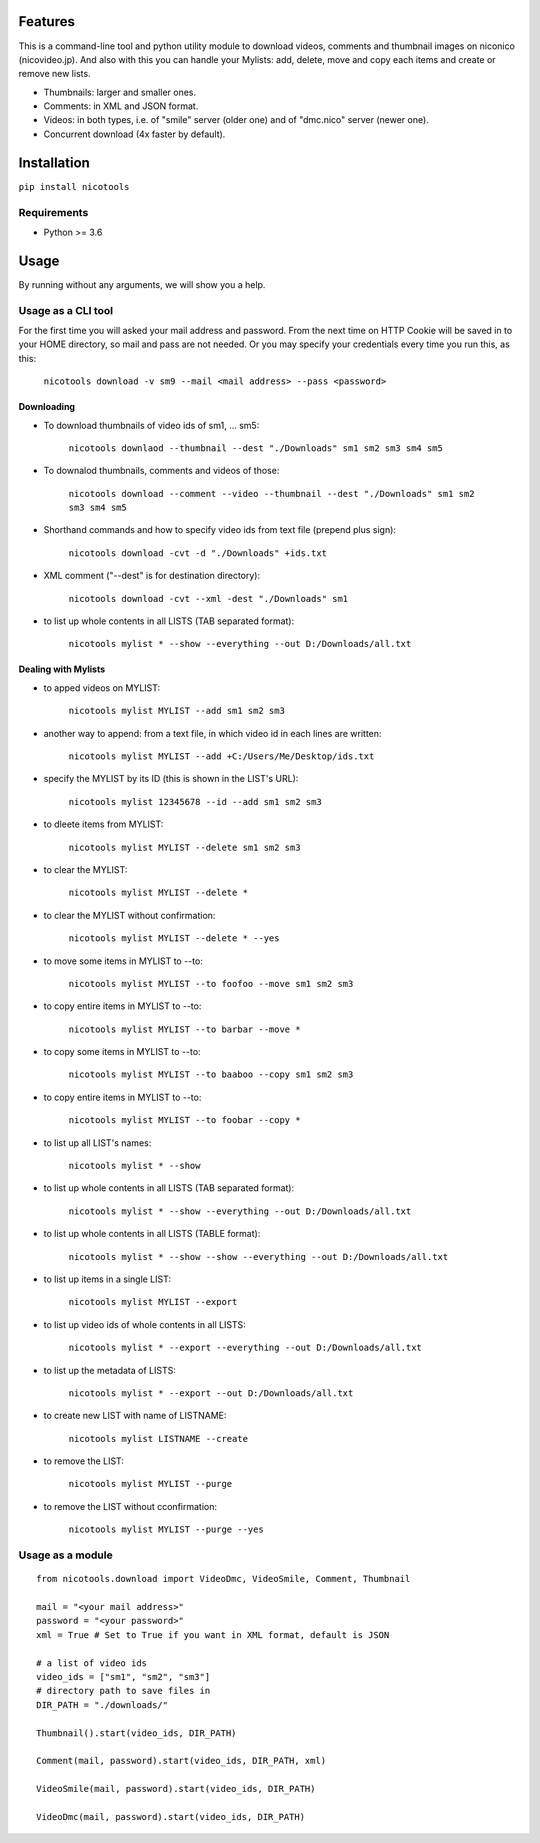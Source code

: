 .. image:: https://travis-ci.org/mo-san/niconico-tools.svg?branch=master
    :target: https://travis-ci.org/mo-san/niconico-tools
.. image:: https://coveralls.io/repos/github/mo-san/niconico-tools/badge.svg?branch=master
    :target: https://coveralls.io/github/mo-san/niconico-tools?branch=master
.. image:: https://badge.fury.io/py/nicotools.svg
    :target: https://badge.fury.io/py/nicotools

========
Features
========

This is a command-line tool and python utility module to download videos, comments and thumbnail images on niconico (nicovideo.jp).
And also with this you can handle your Mylists: add, delete, move and copy each items and create or remove new lists.

* Thumbnails: larger and smaller ones.
* Comments: in XML and JSON format.
* Videos: in both types, i.e. of "smile" server (older one) and of "dmc.nico" server (newer one).
* Concurrent download (4x faster by default).

============
Installation
============

``pip install nicotools``

************
Requirements
************

* Python >= 3.6

=====
Usage
=====

By running without any arguments, we will show you a help.

*******************
Usage as a CLI tool
*******************

For the first time you will asked your mail address and password.
From the next time on HTTP Cookie will be saved in to your HOME directory, so mail and pass are not needed.
Or you may specify your credentials every time you run this, as this:

    ``nicotools download -v sm9 --mail <mail address> --pass <password>``

Downloading
***********

* To download thumbnails of video ids of sm1, ... sm5:

    ``nicotools downlaod --thumbnail --dest "./Downloads" sm1 sm2 sm3 sm4 sm5``

* To downalod thumbnails, comments and videos of those:

    ``nicotools download --comment --video --thumbnail --dest "./Downloads" sm1 sm2 sm3 sm4 sm5``

* Shorthand commands and how to specify video ids from text file (prepend plus sign):

    ``nicotools download -cvt -d "./Downloads" +ids.txt``

* XML comment ("--dest" is for destination directory):

    ``nicotools download -cvt --xml -dest "./Downloads" sm1``

* to list up whole contents in all LISTS (TAB separated format):

    ``nicotools mylist * --show --everything --out D:/Downloads/all.txt``

Dealing with Mylists
********************

* to apped videos on MYLIST:

    ``nicotools mylist MYLIST --add sm1 sm2 sm3``

* another way to append: from a text file, in which video id in each lines are written:

    ``nicotools mylist MYLIST --add +C:/Users/Me/Desktop/ids.txt``

* specify the MYLIST by its ID (this is shown in the LIST's URL):

    ``nicotools mylist 12345678 --id --add sm1 sm2 sm3``

* to dleete items from MYLIST:

    ``nicotools mylist MYLIST --delete sm1 sm2 sm3``

* to clear the MYLIST:

    ``nicotools mylist MYLIST --delete *``

* to clear the MYLIST without confirmation:

    ``nicotools mylist MYLIST --delete * --yes``

* to move some items in MYLIST to --to:

    ``nicotools mylist MYLIST --to foofoo --move sm1 sm2 sm3``

* to copy entire items in MYLIST to --to:

    ``nicotools mylist MYLIST --to barbar --move *``

* to copy some items in MYLIST to --to:

    ``nicotools mylist MYLIST --to baaboo --copy sm1 sm2 sm3``

* to copy entire items in MYLIST to --to:

    ``nicotools mylist MYLIST --to foobar --copy *``

* to list up all LIST's names:

    ``nicotools mylist * --show``

* to list up whole contents in all LISTS (TAB separated format):

    ``nicotools mylist * --show --everything --out D:/Downloads/all.txt``

* to list up whole contents in all LISTS (TABLE format):

    ``nicotools mylist * --show --show --everything --out D:/Downloads/all.txt``

* to list up items in a single LIST:

    ``nicotools mylist MYLIST --export``

* to list up video ids of whole contents in all LISTS:

    ``nicotools mylist * --export --everything --out D:/Downloads/all.txt``

* to list up the metadata of LISTS:

    ``nicotools mylist * --export --out D:/Downloads/all.txt``

* to create new LIST with name of LISTNAME:

    ``nicotools mylist LISTNAME --create``

* to remove the LIST:

    ``nicotools mylist MYLIST --purge``

* to remove the LIST without cconfirmation:

    ``nicotools mylist MYLIST --purge --yes``

*****************
Usage as a module
*****************
::

    from nicotools.download import VideoDmc, VideoSmile, Comment, Thumbnail

    mail = "<your mail address>"
    password = "<your password>"
    xml = True # Set to True if you want in XML format, default is JSON

    # a list of video ids
    video_ids = ["sm1", "sm2", "sm3"]
    # directory path to save files in
    DIR_PATH = "./downloads/"

    Thumbnail().start(video_ids, DIR_PATH)

    Comment(mail, password).start(video_ids, DIR_PATH, xml)

    VideoSmile(mail, password).start(video_ids, DIR_PATH)

    VideoDmc(mail, password).start(video_ids, DIR_PATH)

